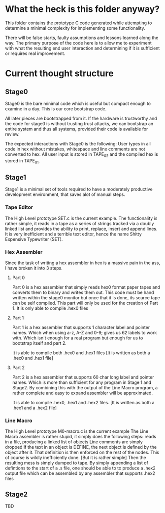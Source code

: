 * What the heck is this folder anyway?
This folder contains the prototype C code generated while attempting to determine a minimal complexity for implementing some functionality.

There will be false starts, faulty assumptions and lessons learned along the way.
The primary purpose of the code here is to allow me to experiment with what the resulting end user interaction and determining if it is sufficient or requires real improvement.

* Current thought structure
** Stage0
Stage0 is the bare minimal code which is useful but compact enough to examine in a day. This is our core bootstrap code.

All later pieces are bootstrapped from it. If the hardware is trustworthy and the code for stage0 is without trusting trust attacks, we can bootstrap an entire system and thus all systems, provided their code is available for review.

The expected interactions with Stage0 is the following:
User types in all code in hex without mistakes, whitespace and line comments are not converted to hex. All user input is stored in TAPE_02 and the compiled hex is stored in TAPE_01.

** Stage1
Stage1 is a minimal set of tools required to have a moderately productive development environment, that saves alot of manual steps.
*** Tape Editor
The High Level prototype SET.c is the current example.
The functionality is rather simple, it reads in a tape as a series of strings tracked via a doubly linked list and provides the ability to print, replace, insert and append lines.
It is very inefficient and a terrible text editor, hence the name Shitty Expensive Typewriter (SET).

*** Hex Assembler
Since the task of writing a hex assembler in hex is a massive pain in the ass, I have broken it into 3 steps.
**** Part 0
Part 0 is a hex assembler that simply reads hex0 format paper tapes and converts them to binary and writes them out. This code must be hand written within the stage0 monitor but once that it is done, its source tape can be self compiled.
This part will only be used for the creation of Part 1. It is only able to compile .hex0 files

**** Part 1
Part 1 is a hex assembler that supports 1 character label and pointer names. Which when using a-z, A-Z and 0-9; gives us 62 labels to work with. Which isn't enough for a real program but enough for us to bootstrap itself and part 2.

It is able to compile both .hex0 and .hex1 files
[It is written as both a .hex0 and .hex1 file]

**** Part 2
Part 2 is a hex assembler that supports 60 char long label and pointer names. Which is more than sufficient for any program in Stage 1 and Stage2.
By combining this with the output of the Line Macro program, a rather complete and easy to expand assembler will be approximated.

It is able to compile .hex0, .hex1 and .hex2 files.
[It is written as both a .hex1 and a .hex2 file]

*** Line Macro
The High Level prototype M0-macro.c is the current example
The Line Macro assembler is rather stupid, it simply does the following steps:
reads in a file, producing a linked list of objects
Line comments are simply dropped
If the text in an object is DEFINE, the next object is defined by the object after it.
That definition is then enforced on the rest of the nodes.
This of course is wildly inefficiently done. [But it is rather simple]
Then the resulting mess is simply dumped to tape.
By simply appending a list of defintions to the start of a .s file, one should be able to to produce a .hex2 output file which can be assembled by any assembler that supports .hex2 files

** Stage2
TBD
